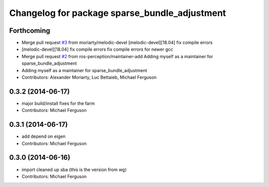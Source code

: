 ^^^^^^^^^^^^^^^^^^^^^^^^^^^^^^^^^^^^^^^^^^^^^^
Changelog for package sparse_bundle_adjustment
^^^^^^^^^^^^^^^^^^^^^^^^^^^^^^^^^^^^^^^^^^^^^^

Forthcoming
-----------
* Merge pull request `#3 <https://github.com/ros-perception/sparse_bundle_adjustment/issues/3>`_ from moriarty/melodic-devel
  [melodic-devel][18.04] fix compile errors
* [melodic-devel][18.04] fix compile errors
  fix compile errors for newer gcc
* Merge pull request `#2 <https://github.com/ros-perception/sparse_bundle_adjustment/issues/2>`_ from ros-perception/maintainer-add
  Adding myself as a maintainer for sparse_bundle_adjustment
* Adding myself as a maintainer for sparse_bundle_adjustment
* Contributors: Alexander Moriarty, Luc Bettaieb, Michael Ferguson

0.3.2 (2014-06-17)
------------------
* major build/install fixes for the farm
* Contributors: Michael Ferguson

0.3.1 (2014-06-17)
------------------
* add depend on eigen
* Contributors: Michael Ferguson

0.3.0 (2014-06-16)
------------------
* import cleaned up sba (this is the version from wg)
* Contributors: Michael Ferguson
